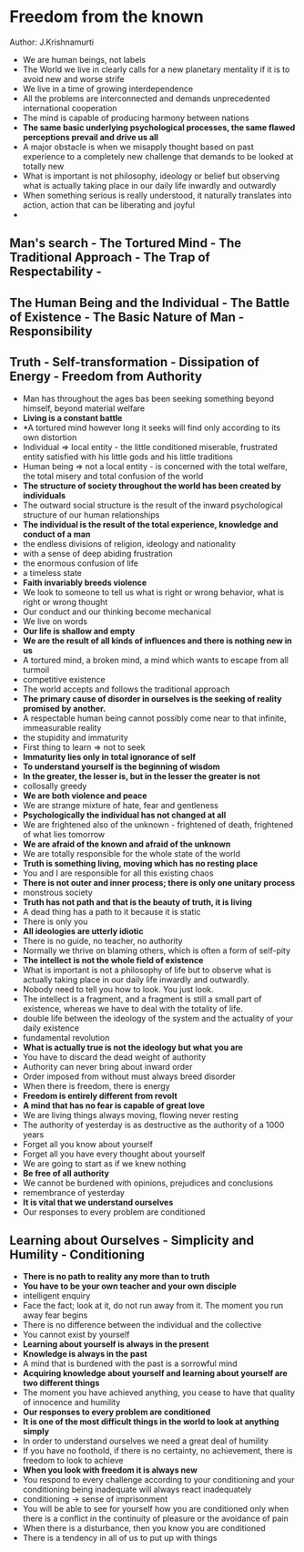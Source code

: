 * Freedom from the known
Author: J.Krishnamurti

- We are human beings, not labels
- The World we live in clearly calls for a new planetary mentality if it is to avoid new and worse strife
- We live in a time of growing interdependence
- All the problems are interconnected and demands unprecedented international cooperation
- The mind is capable of producing harmony between nations
- *The same basic underlying psychological processes, the same flawed perceptions prevail and drive us all*
- A major obstacle is when we misapply thought based on past experience to a completely new challenge that demands
	to be looked at totally new
- What is important is not philosophy, ideology or belief but observing what is actually taking place in
	our daily life inwardly and outwardly
- When something serious is really understood, it naturally translates into action, action that
	can be liberating and joyful
-

** Man's search - The Tortured Mind - The Traditional Approach - The Trap of Respectability -

** The Human Being and the Individual - The Battle of Existence - The Basic Nature of Man - Responsibility

** Truth - Self-transformation - Dissipation of Energy - Freedom from Authority
 - Man has throughout the ages bas been seeking something beyond himself, beyond material welfare
 - *Living is a constant battle*
 - *A tortured mind however long it seeks will find only according to its own distortion
 - Individual => local entity - the little conditioned miserable, frustrated entity satisfied with his
	 little gods and his little traditions
 - Human being => not a local entity - is concerned with the total welfare, the total misery and total
	 confusion of the world
 - *The structure of society throughout the world has been created by individuals*
 - The outward social structure is the result of the inward psychological structure of our human relationships
 - *The individual is the result of the total experience, knowledge and conduct of a man*
 - the endless divisions of religion, ideology and nationality
 - with a sense of deep abiding frustration
 - the enormous confusion of life
 - a timeless state
 - *Faith invariably breeds violence*
 - We look to someone to tell us what is right or wrong behavior, what is right or wrong thought
 - Our conduct and our thinking become mechanical
 - We live on words
 - *Our life is shallow and empty*
 - *We are the result of all kinds of influences and there is nothing new in us*
 - A tortured mind, a broken mind, a mind which wants to escape from all turmoil
 - competitive existence
 - The world accepts and follows the traditional approach
 - *The primary cause of disorder in ourselves is the seeking of reality promised by another.*
 - A respectable human being cannot possibly come near to that infinite, immeasurable reality
 - the stupidity and immaturity
 - First thing to learn => not to seek
 - *Immaturity lies only in total ignorance of self*
 - *To understand yourself is the beginning of wisdom*
 - *In the greater, the lesser is, but in the lesser the greater is not*
 - collosally greedy
 - *We are both violence and peace*
 - We are strange mixture of hate, fear and gentleness
 - *Psychologically the individual has not changed at all*
 - We are frightened also of the unknown - frightened of death, frightened of what lies tomorrow
 - *We are afraid of the known and afraid of the unknown*
 - We are totally responsible for the whole state of the world
 - *Truth is something living, moving which has no resting place*
 - You and I are responsible for all this existing chaos
 - *There is not outer and inner process; there is only one unitary process*
 - monstrous society
 - *Truth has not path and that is the beauty of truth, it is living*
 - A dead thing has a path to it because it is static
 - There is only you
 - *All ideologies are utterly idiotic*
 - There is no guide, no teacher, no authority
 - Normally we thrive on blaming others, which is often  a form of self-pity
 - *The intellect is not the whole field of existence*
 - What is important is not a philosophy of life but to observe what is actually taking place in our
	 daily life inwardly and outwardly.
 - Nobody need to tell you how to look. You just look.
 - The intellect is a fragment, and a fragment is still a small part of existence,
	 whereas we have to deal with the totality of life.
 - double life between the ideology of the system and the actuality of your daily existence
 - fundamental revolution
 - *What is actually true is not the ideology but what you are*
 - You have to discard the dead weight of authority
 - Authority can never bring about inward order
 - Order imposed from without must always breed disorder
 - When there is freedom, there is energy
 - *Freedom is entirely different from revolt*
 - *A mind that has no fear is capable of great love*
 - We are living things always moving, flowing  never resting
 - The authority of yesterday is as destructive as the authority of a 1000 years
 - Forget all you know about yourself
 - Forget all you have every thought about yourself
 - We are going to start as if we knew nothing
 - *Be free of all authority*
 - We cannot be burdened with opinions, prejudices and conclusions
 - remembrance of yesterday
 - *It is vital that we understand ourselves*
 - Our responses to every problem are conditioned

** Learning about Ourselves - Simplicity and Humility - Conditioning
 - *There is no path to reality any more than to truth*
 - *You have to be your own teacher and your own disciple*
 - intelligent enquiry
 - Face the fact; look at it, do not run away from it. The moment you run away fear begins
 - There is no difference between the individual and the collective
 - You cannot exist by yourself
 - *Learning about yourself is always in the present*
 - *Knowledge is always in the past*
 - A mind that is burdened with the past is a sorrowful mind
 - *Acquiring knowledge about yourself and learning about yourself are two different things*
 - The moment you have achieved anything, you cease to have that quality of innocence and humility
 - *Our responses to every problem are conditioned*
 - *It is one of the most difficult things in the world to look at anything simply*
 - In order to understand ourselves we need a great deal of humility
 - If you have no foothold, if there is no certainty, no achievement, there is freedom to look to achieve
 - *When you look with freedom it is always new*
 - You respond to every challenge according to your conditioning and your conditioning being inadequate will always react inadequately
 - conditioning -> sense of imprisonment
 - You will be able to see for yourself how you are conditioned only when there is a conflict in the continuity of pleasure
	 or the avoidance of pain
 - When there is a disturbance, then you know you are conditioned
 - There is a tendency in all of us to put up with things
